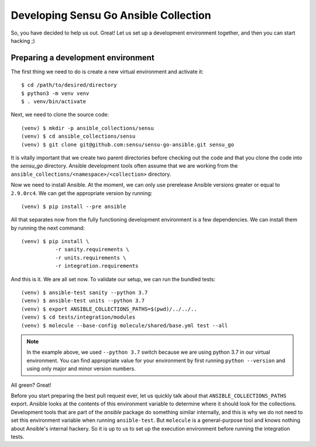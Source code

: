 Developing Sensu Go Ansible Collection
======================================

So, you have decided to help us out. Great! Let us set up a development
environment together, and then you can start hacking ;)

Preparing a development environment
-----------------------------------

The first thing we need to do is create a new virtual environment and activate
it::

   $ cd /path/to/desired/directory
   $ python3 -m venv venv
   $ . venv/bin/activate

Next, we need to clone the source code::

   (venv) $ mkdir -p ansible_collections/sensu
   (venv) $ cd ansible_collections/sensu
   (venv) $ git clone git@github.com:sensu/sensu-go-ansible.git sensu_go

It is vitally important that we create two parent directories before checking
out the code and that you clone the code into the `sensu_go` directory.
Ansible development tools often assume that we are working from the
``ansible_collections/<namespace>/<collection>`` directory.

Now we need to install Ansible. At the moment, we can only use prerelease
Ansible versions greater or equal to ``2.9.0rc4``. We can get the appropriate
version by running::

   (venv) $ pip install --pre ansible

All that separates now from the fully functioning development environment is a
few dependencies. We can install them by running the next command::

   (venv) $ pip install \
              -r sanity.requirements \
              -r units.requirements \
              -r integration.requirements

And this is it. We are all set now. To validate our setup, we can run the
bundled tests::

   (venv) $ ansible-test sanity --python 3.7
   (venv) $ ansible-test units --python 3.7
   (venv) $ export ANSIBLE_COLLECTIONS_PATHS=$(pwd)/../../..
   (venv) $ cd tests/integration/modules
   (venv) $ molecule --base-config molecule/shared/base.yml test --all

.. note::
   In the example above, we used ``--python 3.7`` switch because we are using
   python 3.7 in our virtual environment. You can find appropriate value for
   your environment by first running ``python --version`` and using only major
   and minor version numbers.

All green? Great!

Before you start preparing the best pull request ever, let us quickly talk
about that ``ANSIBLE_COLLECTIONS_PATHS`` export. Ansible looks at the contents
of this environment variable to determine where it should look for the
collections. Development tools that are part of the `ansible` package do
something similar internally, and this is why we do not need to set this
environment variable when running ``ansible-test``. But ``molecule`` is a
general-purpose tool and knows nothing about Ansible's internal hackery.
So it is up to us to set up the execution environment before running the
integration tests.
